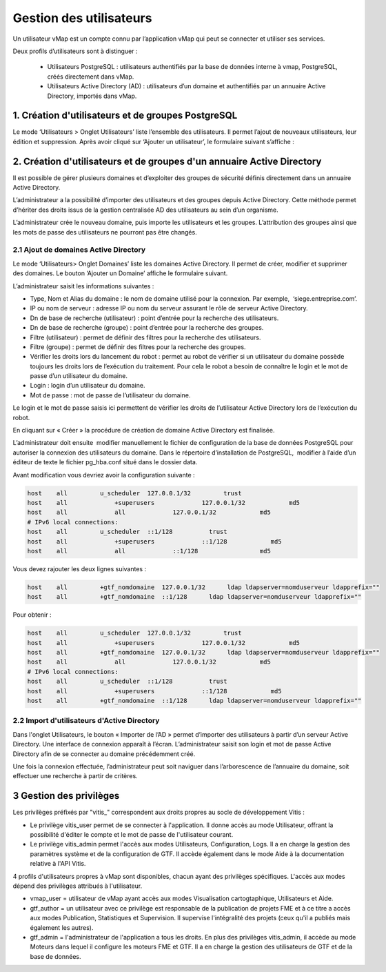 

Gestion des utilisateurs 
#########################

Un utilisateur vMap est un compte connu par l’application vMap qui peut se connecter et utiliser ses services. 

Deux profils d’utilisateurs sont à distinguer :

 * Utilisateurs PostgreSQL : utilisateurs authentifiés par la base de données interne à vmap, PostgreSQL, créés directement dans vMap. 
 
 * Utilisateurs Active Directory (AD) : utilisateurs d’un domaine et authentifiés par un annuaire Active Directory, importés dans vMap.
 
 
 
 
 
1. Création d'utilisateurs et de groupes PostgreSQL
************************************************************

Le mode ‘Utilisateurs > Onglet Utilisateurs’ liste l’ensemble des utilisateurs. Il permet l’ajout de nouveaux utilisateurs, leur édition et suppression. Après avoir cliqué sur ‘Ajouter un utilisateur’, le formulaire suivant s’affiche :

.. image:: ../images/vitis_formulaire_users.png
 :scale: 80 %



2. Création d'utilisateurs et de groupes d'un annuaire Active Directory
***********************************************************************

Il est possible de gérer plusieurs domaines et d’exploiter des groupes de sécurité définis directement dans un annuaire Active Directory. 
 
L’administrateur a la possibilité d’importer des utilisateurs et des groupes depuis Active Directory. Cette méthode permet d’hériter des droits issus de la gestion centralisée AD des utilisateurs au sein d’un organisme. 
 
L’administrateur crée  le nouveau domaine, puis importe les utilisateurs et les groupes. L’attribution des groupes ainsi que les mots de passe des utilisateurs ne pourront pas être changés.

2.1 Ajout de domaines Active Directory
----------------------------------------

Le mode ‘Utilisateurs> Onglet Domaines’ liste les domaines Active Directory. Il permet de créer, modifier et supprimer des domaines. Le bouton ‘Ajouter un Domaine’ affiche le formulaire suivant. 

 
L’administrateur saisit les informations suivantes : 
 
* Type, Nom et Alias du domaine : le nom de domaine utilisé pour la connexion. Par exemple,  ‘siege.entreprise.com’.
* IP ou nom de serveur : adresse IP ou nom du serveur assurant le rôle de serveur Active Directory.
* Dn de base de recherche (utilisateur) : point d’entrée pour la recherche des utilisateurs.
* Dn de base de recherche (groupe) : point d’entrée pour la recherche des groupes.
* Filtre (utilisateur) : permet de définir des filtres pour la recherche des utilisateurs.
* Filtre (groupe) : permet de définir des filtres pour la recherche des groupes.
* Vérifier les droits lors du lancement du robot : permet au robot de vérifier si un utilisateur du domaine possède toujours les droits lors de l’exécution du traitement. Pour cela le robot a besoin de connaître le login et le mot de passe d’un utilisateur du domaine.
* Login : login d’un utilisateur du domaine.
* Mot de passe : mot de passe de l’utilisateur du domaine.
 
Le login et le mot de passe saisis ici permettent de vérifier les droits de l’utilisateur Active Directory lors de l’exécution du robot. 
 
En cliquant sur « Créer » la procédure de création de domaine Active Directory est finalisée. 
 


.. image:: ../images/vmap_AD.png
 :scale: 80 %
 
 
 
 
L’administrateur doit ensuite  modifier manuellement le fichier de configuration de la base de données PostgreSQL pour autoriser la connexion des utilisateurs du domaine. Dans le répertoire d’installation de PostgreSQL,  modifier à l’aide d’un éditeur de texte le fichier pg_hba.conf situé dans le dossier data. 

Avant modification vous devriez avoir la configuration suivante :

 
.. code:: html

    host    all         u_scheduler  127.0.0.1/32         trust
    host    all             +superusers             127.0.0.1/32            md5
    host    all             all             127.0.0.1/32            md5
    # IPv6 local connections:
    host    all         u_scheduler  ::1/128          trust
    host    all             +superusers             ::1/128            md5
    host    all             all             ::1/128                 md5



Vous devez rajouter les deux lignes suivantes :


.. code:: html

    host    all         +gtf_nomdomaine  127.0.0.1/32      ldap ldapserver=nomduserveur ldapprefix=""
    host    all         +gtf_nomdomaine  ::1/128      ldap ldapserver=nomduserveur ldapprefix=""


Pour obtenir : 


.. code:: html

    host    all         u_scheduler  127.0.0.1/32         trust
    host    all             +superusers             127.0.0.1/32            md5
    host    all         +gtf_nomdomaine  127.0.0.1/32      ldap ldapserver=nomduserveur ldapprefix=""
    host    all             all             127.0.0.1/32            md5
    # IPv6 local connections:
    host    all         u_scheduler  ::1/128          trust
    host    all             +superusers             ::1/128            md5
    host    all         +gtf_nomdomaine  ::1/128      ldap ldapserver=nomduserveur ldapprefix=""






2.2 Import d'utilisateurs d'Active Directory
-----------------------------------------------

Dans l'onglet Utilisateurs, le bouton « Importer de l’AD » permet d’importer des utilisateurs à partir d’un serveur Active Directory.
Une interface de connexion apparaît à l’écran. L’administrateur saisit son login et mot de passe Active Directory  afin de se connecter au domaine précédemment créé. 
 
Une fois la connexion effectuée, l’administrateur peut soit naviguer dans l’arborescence de l’annuaire du domaine, soit effectuer une recherche à partir de critères.



3 Gestion des privilèges
************************************************************


Les privilèges préfixés par "vitis_" correspondent aux droits propres au socle de développement Vitis :

* Le privilège vitis_user permet de se connecter à l'application. Il donne accès au mode Utilisateur, offrant la possibilité d'éditer le compte et le mot de passe de l'utilisateur courant.
* Le privilège vitis_admin permet l'accès aux modes Utilisateurs, Configuration, Logs. Il a en charge la gestion des paramètres système et de la configuration de GTF. Il accède également dans le mode Aide à la documentation relative à l'API Vitis.
 
4 profils d'utilisateurs propres à vMap sont disponibles, chacun ayant des privilèges spécifiques. L'accès aux modes dépend des privilèges attribués à l'utilisateur.
 
* vmap_user = utilisateur de vMap ayant accès aux modes Visualisation cartogtaphique, Utilisateurs et Aide. 
* gtf_author = un utilisateur avec ce privilège est responsable de la publication de projets FME et à ce titre a accès aux modes Publication, Statistiques et Supervision. Il supervise l'intégralité des projets (ceux qu'il a publiés mais également les autres).
* gtf_admin = l'administrateur de l'application a tous les droits. En plus des privilèges vitis_admin, il accède au mode Moteurs dans lequel il configure les moteurs FME et GTF. Il a en charge la gestion des utilisateurs de GTF  et de la base de données.
 



